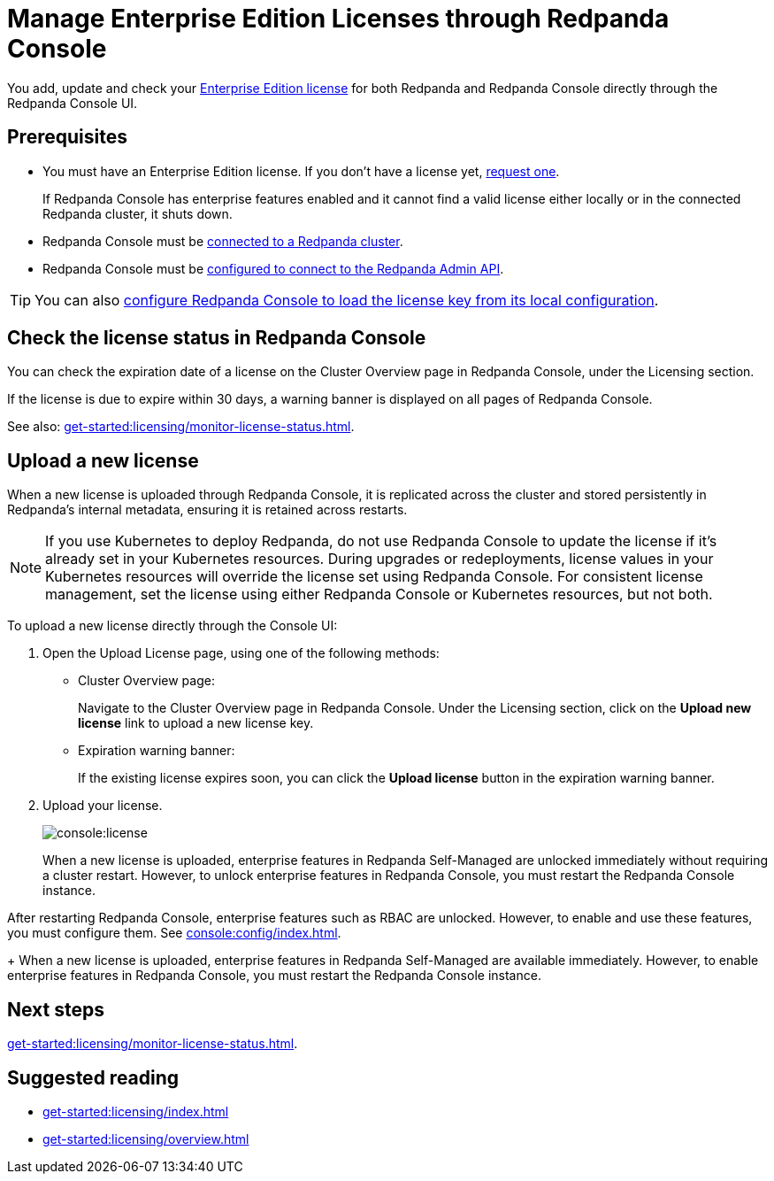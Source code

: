 = Manage Enterprise Edition Licenses through Redpanda Console
:description: Learn how to manage Enterprise Edition licenses in Redpanda Console.

You add, update and check your xref:get-started:licensing/overview.adoc#console[Enterprise Edition license] for both Redpanda and Redpanda Console directly through the Redpanda Console UI.

== Prerequisites

- You must have an Enterprise Edition license. If you don't have a license yet, https://www.redpanda.com/contact[request one^].
+
If Redpanda Console has enterprise features enabled and it cannot find a valid license either locally or in the connected Redpanda cluster, it shuts down.
- Redpanda Console must be xref:console:config/connect-to-redpanda.adoc[connected to a Redpanda cluster].
- Redpanda Console must be xref:console:config/connect-to-redpanda.adoc#admin[configured to connect to the Redpanda Admin API].

TIP: You can also xref:console:config/enterprise-license.adoc[configure Redpanda Console to load the license key from its local configuration].

== Check the license status in Redpanda Console

You can check the expiration date of a license on the Cluster Overview page in Redpanda Console, under the Licensing section.

If the license is due to expire within 30 days, a warning banner is displayed on all pages of Redpanda Console.

See also: xref:get-started:licensing/monitor-license-status.adoc[].

== Upload a new license

When a new license is uploaded through Redpanda Console, it is replicated across the cluster and stored persistently in Redpanda's internal metadata, ensuring it is retained across restarts.

NOTE: If you use Kubernetes to deploy Redpanda, do not use Redpanda Console to update the license if it's already set in your Kubernetes resources. During upgrades or redeployments, license values in your Kubernetes resources will override the license set using Redpanda Console. For consistent license management, set the license using either Redpanda Console or Kubernetes resources, but not both.


To upload a new license directly through the Console UI:

. Open the Upload License page, using one of the following methods:
+
- Cluster Overview page:
+
Navigate to the Cluster Overview page in Redpanda Console.
Under the Licensing section, click on the *Upload new license* link to upload a new license key.

- Expiration warning banner:
+
If the existing license expires soon, you can click the *Upload license* button in the expiration warning banner.

. Upload your license.
+
image::console:license.png[]
+
When a new license is uploaded, enterprise features in Redpanda Self-Managed are unlocked immediately without requiring a cluster restart. However, to unlock enterprise features in Redpanda Console, you must restart the Redpanda Console instance.

After restarting Redpanda Console, enterprise features such as RBAC are unlocked. However, to enable and use these features, you must configure them. See xref:console:config/index.adoc[].
+
When a new license is uploaded, enterprise features in Redpanda Self-Managed are available immediately. However, to enable enterprise features in Redpanda Console, you must restart the Redpanda Console instance.

== Next steps

xref:get-started:licensing/monitor-license-status.adoc[].

== Suggested reading

- xref:get-started:licensing/index.adoc[]
- xref:get-started:licensing/overview.adoc[]